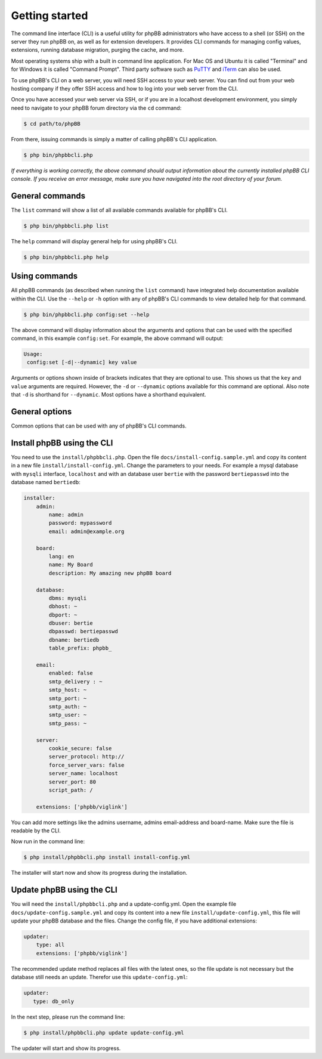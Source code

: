 ===============
Getting started
===============

The command line interface (CLI) is a useful utility for phpBB administrators who have access to a shell (or SSH) on the server they run phpBB on, as well as for extension developers. It provides CLI commands for managing config values, extensions, running database migration, purging the cache, and more.

Most operating systems ship with a built in command line application. For Mac OS and Ubuntu it is called "Terminal" and for Windows it is called "Command Prompt". Third party software such as `PuTTY <http://www.putty.org>`_ and `iTerm <https://www.iterm2.com>`_ can also be used.

To use phpBB's CLI on a web server, you will need SSH access to your web server. You can find out from your web hosting company if they offer SSH access and how to log into your web server from the CLI.

Once you have accessed your web server via SSH, or if you are in a localhost development environment, you simply need to navigate to your phpBB forum directory via the ``cd`` command:

.. code-block:: console

    $ cd path/to/phpBB

From there, issuing commands is simply a matter of calling phpBB's CLI application.

.. code-block:: console

    $ php bin/phpbbcli.php

*If everything is working correctly, the above command should output information about the currently installed phpBB CLI console. If you receive an error message, make sure you have navigated into the root directory of your forum.*

General commands
================

The ``list`` command will show a list of all available commands available for phpBB's CLI.

.. code-block:: console

    $ php bin/phpbbcli.php list

The ``help`` command will display general help for using phpBB's CLI.

.. code-block:: console

    $ php bin/phpbbcli.php help

Using commands
==============

All phpBB commands (as described when running the ``list`` command) have integrated help documentation available within the CLI. Use the ``--help`` or ``-h`` option with any of phpBB's CLI commands to view detailed help for that command.

.. code-block:: console

    $ php bin/phpbbcli.php config:set --help

The above command will display information about the arguments and options that can be used with the specified command, in this example ``config:set``. For example, the above command will output:

.. code-block:: console

    Usage:
     config:set [-d|--dynamic] key value

Arguments or options shown inside of brackets indicates that they are optional to use. This shows us that the ``key`` and ``value`` arguments are required. However, the ``-d`` or ``--dynamic`` options available for this command are optional. Also note that ``-d`` is shorthand for ``--dynamic``. Most options have a shorthand equivalent.

General options
===============

Common options that can be used with any of phpBB's CLI commands.

.. csv-table::
   :header: "Option", "Usage"
   :delim: |

   --help (-h) | Display a help message
   --quiet (-q) | Do not output any message
   --verbose (-v,-vv,-vvv) | Increase the verbosity of messages: 1 for normal output, 2 for more verbose output and 3 for debug
   --version (-V) | Display this application version
   --ansi | Force ANSI (colors) output
   --no-ansi | Disable ANSI (colors) output
   --no-interaction (-n) | Do not ask any interactive question
   --safe-mode | Run in Safe Mode (without extensions)

Install phpBB using the CLI
===========================

You need to use the ``install/phpbbcli.php``. Open the file ``docs/install-config.sample.yml`` and copy its content in a new file ``install/install-config.yml``. Change the parameters to your needs. For example a mysql database with ``mysqli`` interface, ``localhost`` and with an database user ``bertie`` with the password ``bertiepasswd`` into the database named ``bertiedb``:

.. code-block:: console

        installer:
            admin:
                name: admin
                password: mypassword
                email: admin@example.org

            board:
                lang: en
                name: My Board
                description: My amazing new phpBB board

            database:
                dbms: mysqli
                dbhost: ~
                dbport: ~
                dbuser: bertie
                dbpasswd: bertiepasswd
                dbname: bertiedb
                table_prefix: phpbb_

            email:
                enabled: false
                smtp_delivery : ~
                smtp_host: ~
                smtp_port: ~
                smtp_auth: ~
                smtp_user: ~
                smtp_pass: ~

            server:
                cookie_secure: false
                server_protocol: http://
                force_server_vars: false
                server_name: localhost
                server_port: 80
                script_path: /

            extensions: ['phpbb/viglink']

You can add more settings like the admins username, admins email-address and board-name. Make sure the file is readable by the CLI. 

Now run in the command line:

.. code-block:: console

    $ php install/phpbbcli.php install install-config.yml

The installer will start now and show its progress during the installation.

Update phpBB using the CLI
==========================

You will need the ``install/phpbbcli.php`` and a update-config.yml. Open the example file ``docs/update-config.sample.yml`` and copy its content into a new file ``install/update-config.yml``, this file will update your phpBB database and the files. Change the config file, if you have additional extensions:

.. code-block:: console

    updater:
        type: all
        extensions: ['phpbb/viglink']

The recommended update method replaces all files with the latest ones, so the file update is not necessary but the database still needs an update. Therefor use this ``update-config.yml``:

.. code-block:: console

    updater:
       type: db_only

In the next step, please run the command line:

.. code-block:: console

    $ php install/phpbbcli.php update update-config.yml

The updater will start and show its progress.